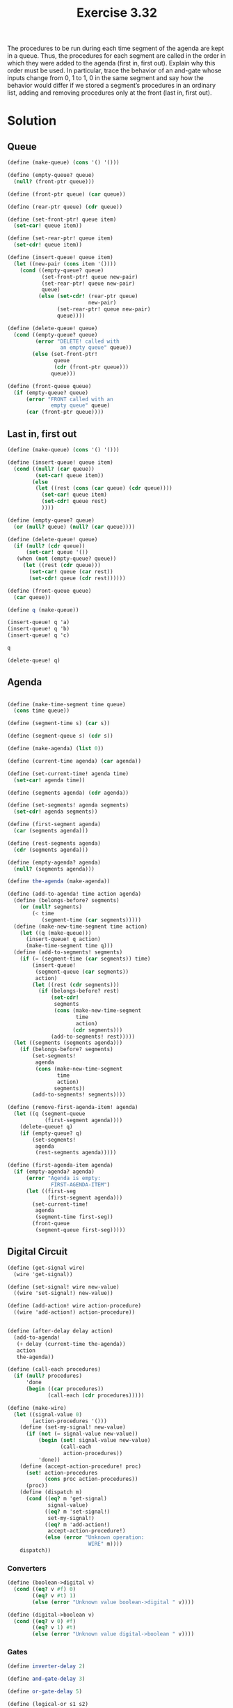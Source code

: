 #+Title: Exercise 3.32
The procedures to be run during each time segment of the agenda are kept in a queue. Thus, the procedures for each segment are called in the order in which they were added to the agenda (first in, first out). Explain why this order must be used. In particular, trace the behavior of an and-gate whose inputs change from 0, 1 to 1, 0 in the same segment and say how the behavior would differ if we stored a segment’s procedures in an ordinary list, adding and removing procedures only at the front (last in, first out).

* Solution
** Queue
#+BEGIN_SRC scheme :session digital-circuit 
  (define (make-queue) (cons '() '()))

  (define (empty-queue? queue) 
    (null? (front-ptr queue)))

  (define (front-ptr queue) (car queue))

  (define (rear-ptr queue) (cdr queue))

  (define (set-front-ptr! queue item) 
    (set-car! queue item))

  (define (set-rear-ptr! queue item) 
    (set-cdr! queue item))

  (define (insert-queue! queue item)
    (let ((new-pair (cons item '())))
      (cond ((empty-queue? queue)
             (set-front-ptr! queue new-pair)
             (set-rear-ptr! queue new-pair)
             queue)
            (else (set-cdr! (rear-ptr queue) 
                            new-pair)
                  (set-rear-ptr! queue new-pair)
                  queue))))

  (define (delete-queue! queue)
    (cond ((empty-queue? queue)
           (error "DELETE! called with 
                   an empty queue" queue))
          (else (set-front-ptr! 
                 queue 
                 (cdr (front-ptr queue)))
                queue)))

  (define (front-queue queue)
    (if (empty-queue? queue)
        (error "FRONT called with an 
                empty queue" queue)
        (car (front-ptr queue))))
#+END_SRC

#+RESULTS:

** Last in, first out
#+BEGIN_SRC scheme :session digital-circuit :eval no
  (define (make-queue) (cons '() '()))

  (define (insert-queue! queue item)
    (cond ((null? (car queue))
           (set-car! queue item))
          (else
           (let ((rest (cons (car queue) (cdr queue))))
             (set-car! queue item)
             (set-cdr! queue rest)
             ))))

  (define (empty-queue? queue)
    (or (null? queue) (null? (car queue))))

  (define (delete-queue! queue)
    (if (null? (cdr queue))
        (set-car! queue '())
     (when (not (empty-queue? queue))
       (let ((rest (cdr queue)))
         (set-car! queue (car rest))
         (set-cdr! queue (cdr rest))))))

  (define (front-queue queue)
    (car queue))

  (define q (make-queue))

  (insert-queue! q 'a)
  (insert-queue! q 'b)
  (insert-queue! q 'c)

  q

  (delete-queue! q)

#+END_SRC

#+RESULTS:

** Agenda
#+BEGIN_SRC scheme :session digital-circuit

  (define (make-time-segment time queue)
    (cons time queue))

  (define (segment-time s) (car s))

  (define (segment-queue s) (cdr s))

  (define (make-agenda) (list 0))

  (define (current-time agenda) (car agenda))

  (define (set-current-time! agenda time)
    (set-car! agenda time))

  (define (segments agenda) (cdr agenda))

  (define (set-segments! agenda segments)
    (set-cdr! agenda segments))

  (define (first-segment agenda) 
    (car (segments agenda)))

  (define (rest-segments agenda) 
    (cdr (segments agenda)))

  (define (empty-agenda? agenda)
    (null? (segments agenda)))

  (define the-agenda (make-agenda))

  (define (add-to-agenda! time action agenda)
    (define (belongs-before? segments)
      (or (null? segments)
          (< time 
             (segment-time (car segments)))))
    (define (make-new-time-segment time action)
      (let ((q (make-queue)))
        (insert-queue! q action)
        (make-time-segment time q)))
    (define (add-to-segments! segments)
      (if (= (segment-time (car segments)) time)
          (insert-queue! 
           (segment-queue (car segments))
           action)
          (let ((rest (cdr segments)))
            (if (belongs-before? rest)
                (set-cdr!
                 segments
                 (cons (make-new-time-segment 
                        time 
                        action)
                       (cdr segments)))
                (add-to-segments! rest)))))
    (let ((segments (segments agenda)))
      (if (belongs-before? segments)
          (set-segments!
           agenda
           (cons (make-new-time-segment 
                  time 
                  action)
                 segments))
          (add-to-segments! segments))))

  (define (remove-first-agenda-item! agenda)
    (let ((q (segment-queue 
              (first-segment agenda))))
      (delete-queue! q)
      (if (empty-queue? q)
          (set-segments! 
           agenda 
           (rest-segments agenda)))))

  (define (first-agenda-item agenda)
    (if (empty-agenda? agenda)
        (error "Agenda is empty: 
                FIRST-AGENDA-ITEM")
        (let ((first-seg 
               (first-segment agenda)))
          (set-current-time! 
           agenda 
           (segment-time first-seg))
          (front-queue 
           (segment-queue first-seg)))))

#+END_SRC

#+RESULTS:

** Digital Circuit
#+BEGIN_SRC scheme :session digital-circuit 
  (define (get-signal wire)
    (wire 'get-signal))

  (define (set-signal! wire new-value)
    ((wire 'set-signal!) new-value))

  (define (add-action! wire action-procedure)
    ((wire 'add-action!) action-procedure))


  (define (after-delay delay action)
    (add-to-agenda! 
     (+ delay (current-time the-agenda))
     action
     the-agenda))

  (define (call-each procedures)
    (if (null? procedures)
        'done
        (begin ((car procedures))
               (call-each (cdr procedures)))))

  (define (make-wire)
    (let ((signal-value 0) 
          (action-procedures '()))
      (define (set-my-signal! new-value)
        (if (not (= signal-value new-value))
            (begin (set! signal-value new-value)
                   (call-each 
                    action-procedures))
            'done))
      (define (accept-action-procedure! proc)
        (set! action-procedures 
              (cons proc action-procedures))
        (proc))
      (define (dispatch m)
        (cond ((eq? m 'get-signal) 
               signal-value)
              ((eq? m 'set-signal!) 
               set-my-signal!)
              ((eq? m 'add-action!) 
               accept-action-procedure!)
              (else (error "Unknown operation: 
                            WIRE" m))))
      dispatch))
#+END_SRC

#+RESULTS:

*** Converters
#+BEGIN_SRC scheme :session digital-circuit 
  (define (boolean->digital v)
    (cond ((eq? v #f) 0)
          ((eq? v #t) 1)
          (else (error "Unknown value boolean->digital " v))))

  (define (digital->boolean v)
    (cond ((eq? v 0) #f)
          ((eq? v 1) #t)
          (else (error "Unknown value digital->boolean " v))))
#+END_SRC

#+RESULTS:

*** Gates
#+BEGIN_SRC scheme :session digital-circuit 
  (define inverter-delay 2)

  (define and-gate-delay 3)

  (define or-gate-delay 5)

  (define (logical-or s1 s2)
    (boolean->digital (or
                       (digital->boolean s1)
                       (digital->boolean s2))))

  (define (logical-and s1 s2)
    (boolean->digital (and (digital->boolean s1)
                           (digital->boolean s2))))

  (define (or-gate a1 a2 output)
    (define (or-action-procedure)
      (let ((new-value
             (logical-or (get-signal a1) 
                          (get-signal a2))))
        (after-delay 
         or-gate-delay
         (lambda ()
           (set-signal! output new-value)))))
    (add-action! a1 or-action-procedure)
    (add-action! a2 or-action-procedure)
    'ok)

  (define (and-gate a1 a2 output)
    (define (and-action-procedure)
      (let ((new-value
             (logical-and (get-signal a1) 
                          (get-signal a2))))
        (after-delay 
         and-gate-delay
         (lambda ()
           (set-signal! output new-value)))))
    (add-action! a1 and-action-procedure)
    (add-action! a2 and-action-procedure)
    'ok)

  (define (inverter input output)
    (define (invert-input)
      (let ((new-value 
             (logical-not (get-signal input))))
        (after-delay 
         inverter-delay
         (lambda ()
           (set-signal! output new-value)))))
    (add-action! input invert-input)
    'ok)

  (define (logical-not s)
    (cond ((= s 0) 1)
          ((= s 1) 0)
          (else (error "Invalid signal" s))))

#+END_SRC

#+RESULTS:

*** Adders and utils
#+BEGIN_SRC scheme :session digital-circuit 
    (define (propagate)
      (if (empty-agenda? the-agenda)
          'done
          (let ((first-item 
                 (first-agenda-item the-agenda)))
            (first-item)
            (remove-first-agenda-item! the-agenda)
            (propagate))))

    (define (half-adder a b s c)
      (let ((d (make-wire)) (e (make-wire)))
        (or-gate a b d)
        (and-gate a b c)
        (inverter c e)
        (and-gate d e s)
        'ok))

  (define (probe name wire)
    (add-action! 
     wire
     (lambda ()
       (newline)
       (display name)
       (display " ")
       (display (current-time the-agenda))
       (display "  New-value = ")
       (display (get-signal wire)))))
#+END_SRC

#+RESULTS:

** Tests
#+BEGIN_SRC scheme :session digital-circuit :eval no
  (define input-1 (make-wire))
  (define input-2 (make-wire))
  (define sum (make-wire))
  (define carry (make-wire))

  (probe 'sum sum)
  (probe 'carry carry)

  (half-adder input-1 input-2 sum carry)
  (set-signal! input-1 1)

  (propagate)
#+END_SRC

#+RESULTS:
: sum 5  New-value = 1$5 = done

** AND Gate Tests - FIFO
#+BEGIN_SRC scheme :session digital-circuit :eval no :exports both
  (define input1 (make-wire))

  (define input2 (make-wire))

  (define output (make-wire))

  (probe 'input1 input1)
  (probe 'input2 input2) 
  (probe 'output output)

  (and-gate input1 input2 output)

  (set-signal! input1 0)
  (set-signal! input2 1)

  (propagate)

#+END_SRC

#+RESULTS:
: input1 0  New-value = 0
: input2 0  New-value = 0
: output 0  New-value = 0$2 = ok
: $3 = done
: 
: input2 0  New-value = 1$4 = done
: $5 = done

#+BEGIN_SRC scheme :eval no :exports both
  (set-signal! input1 1)
  (set-signal! input2 0)
  (propagate)
#+END_SRC

#+RESULTS:
: input1 3  New-value = 1$9 = done
: 
: input2 3  New-value = 0$10 = done
: 
: output 6  New-value = 1
: output 6  New-value = 0$11 = done

Here, we don't see the output results after the signal changes since it does not change. It only gets printed when the signal changes.

** AND Gate Tests - LIFO
#+BEGIN_SRC scheme :session digital-circuit :eval no :exports both
  (define input1 (make-wire))

  (define input2 (make-wire))

  (define output (make-wire))

  (probe 'input1 input1)
  (probe 'input2 input2)
  (probe 'output output)

  (and-gate input1 input2 output)

  (set-signal! input1 0)
  (set-signal! input2 1)

  (propagate)

#+END_SRC

#+RESULTS:
: input1 0  New-value = 0
: input2 0  New-value = 0
: output 0  New-value = 0$2 = ok
: $3 = done
: 
: input2 0  New-value = 1$4 = done
: $5 = done

#+BEGIN_SRC scheme :eval no :exports both
  (set-signal! input1 1)
  (set-signal! input2 0)
  (propagate)
#+END_SRC

#+RESULTS:
: input1 3  New-value = 1$6 = done
: 
: input2 3  New-value = 0$7 = done
: 
: output 6  New-value = 1$8 = done

** Explanation
*** FIFO
While changing from 0,1 to 1,0 the AND gate's output momentarily switches from 0 to 1 and back to 0 using the normal FIFO.

*** LIFO
The behaviour of LIFO is not obvious. To be able to understand this, we would have to study the ~and-gate~ procedure more closely.
Notice that there is a call to ~after-delay~ in the procedure which queues the execution of the set-signal procedure. On the other hand, the new-value in the let part is evaluated right away.

This observation will be used to describe the output of the AND gate after the value of a1 and a2 changes from 0,1 to 1,0.

1. When a1 is set to 1, the set-signal procedure is called, then the new-value of the output is calculated immediately, which is the logical and of a1 and a2 where a1 was recently changed from 0 to 1 and a2 is still on 1 resulting in 1. But this value is not set to the output yet, since it gets queued by the after-delay procedure which will be called by propagate.

2. When a2 is then set to 0, it goes through the same steps described in the previous paragraph, where the new-value results in 0, since a1 is 0 and a2 recently changed to 0.

Since we are using a LIFO queue, step 1 goes first, then step 2 goes on top of it. The first one to get executed is step 2. Taking this into consideration, when propagate is executed, it goes through the agenda, then picks the procedure in after-delay from step 2, calls it, and this is when the set-signal! procedure to set the output of the AND gate occurs, which in this case is 0.

Then continuing through the queue after step 2 is step 1. As described above, for step 1, the output will then be set to 1.

In summary, the output value is evaluated at the time the input signal changes, but is actually set when propagate runs through the agenda, which in the case of LIFO, is in the reverse order.
